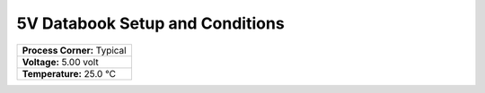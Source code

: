 ================================
5V Databook Setup and Conditions
================================


+-----------------------------+
| **Process Corner:** Typical |
+-----------------------------+
| **Voltage:** 5.00 volt      |
+-----------------------------+
| **Temperature:** 25.0 °C    |
+-----------------------------+
